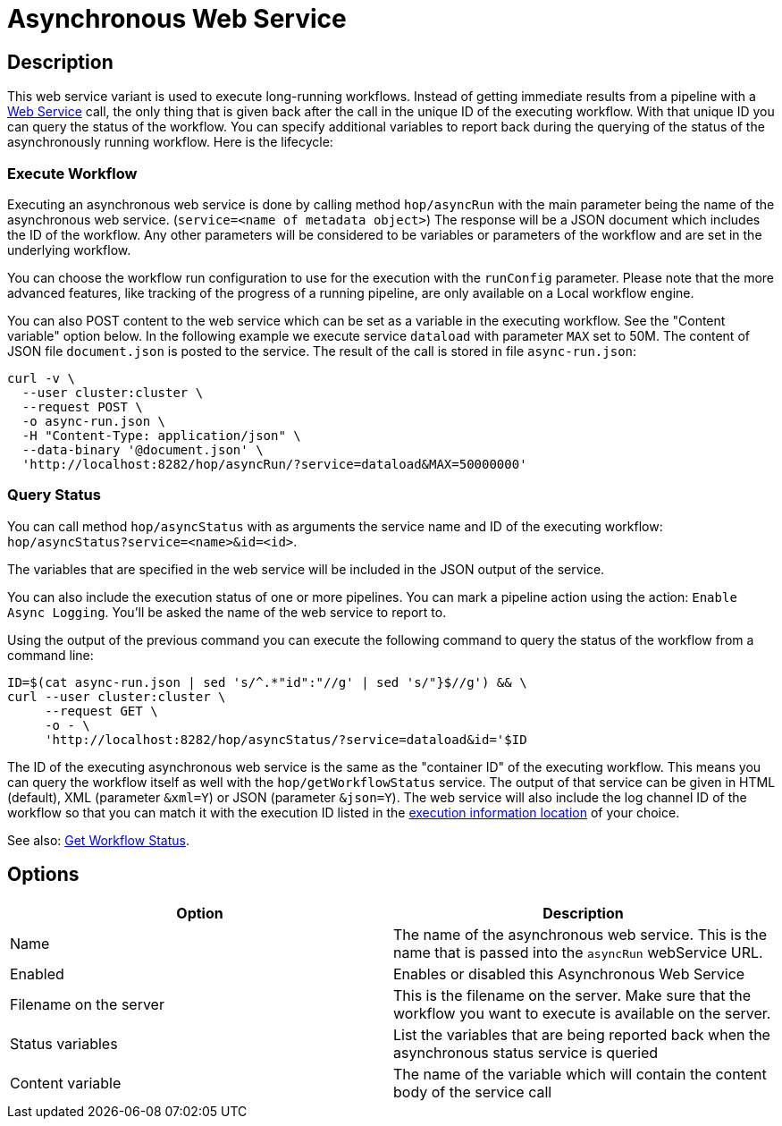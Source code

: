 ////
Licensed to the Apache Software Foundation (ASF) under one
or more contributor license agreements.  See the NOTICE file
distributed with this work for additional information
regarding copyright ownership.  The ASF licenses this file
to you under the Apache License, Version 2.0 (the
"License"); you may not use this file except in compliance
with the License.  You may obtain a copy of the License at
  http://www.apache.org/licenses/LICENSE-2.0
Unless required by applicable law or agreed to in writing,
software distributed under the License is distributed on an
"AS IS" BASIS, WITHOUT WARRANTIES OR CONDITIONS OF ANY
KIND, either express or implied.  See the License for the
specific language governing permissions and limitations
under the License.
////

:page-pagination:

= Asynchronous Web Service

== Description

This web service variant is used to execute long-running workflows.
Instead of getting immediate results from a pipeline with a xref:hop-server/web-service.adoc[Web Service] call, the only thing that is given back after the call in the unique ID of the executing workflow.
With that unique ID you can query the status of the workflow.
You can specify additional variables to report back during the querying of the status of the asynchronously running workflow.
Here is the lifecycle:

=== Execute Workflow

Executing an asynchronous web service is done by calling method `hop/asyncRun` with the main parameter being the name of the asynchronous web service. (`service=<name of metadata object>`) The response will be a JSON document which includes the ID of the workflow.
Any other parameters will be considered to be variables or parameters of the workflow and are set in the underlying workflow.

You can choose the workflow run configuration to use for the execution with the `runConfig` parameter.  Please note that the more advanced features, like tracking of the progress of a running pipeline, are only available on a Local workflow engine.

You can also POST content to the web service which can be set as a variable in the executing workflow.
See the "Content variable" option below.
In the following example we execute service `dataload` with parameter `MAX` set to 50M.
The content of JSON file `document.json` is posted to the service.
The result of the call is stored in file `async-run.json`:

[source,bash]
----
curl -v \
  --user cluster:cluster \
  --request POST \
  -o async-run.json \
  -H "Content-Type: application/json" \
  --data-binary '@document.json' \
  'http://localhost:8282/hop/asyncRun/?service=dataload&MAX=50000000'
----

=== Query Status

You can call method `hop/asyncStatus` with as arguments the service name and ID of the executing workflow: `hop/asyncStatus?service=<name>&id=<id>`.

The variables that are specified in the web service will be included in the JSON output of the service.

You can also include the execution status of one or more pipelines.
You can mark a pipeline action using the action: `Enable Async Logging`.
You'll be asked the name of the web service to report to.

Using the output of the previous command you can execute the following command to query the status of the workflow from a command line:

[source,bash]
----
ID=$(cat async-run.json | sed 's/^.*"id":"//g' | sed 's/"}$//g') && \
curl --user cluster:cluster \
     --request GET \
     -o - \
     'http://localhost:8282/hop/asyncStatus/?service=dataload&id='$ID
----

The ID of the executing asynchronous web service is the same as the "container ID" of the executing workflow.  This means you can query the workflow itself as well with the `hop/getWorkflowStatus` service. The output of that service can be given in HTML (default), XML (parameter `&xml=Y`) or JSON (parameter `&json=Y`).
The web service will also include the log channel ID of the workflow so that you can match it with the execution ID listed in the xref:metadata-types/execution-information-location.adoc[execution information location] of your choice.

See also: xref:hop-server/rest-api.adoc#_getworkflowstatus[Get Workflow Status].

== Options

[options="header"]
|===
|Option |Description

|Name
|The name of the asynchronous web service.
This is the name that is passed into the `asyncRun` webService URL.

|Enabled
|Enables or disabled this Asynchronous Web Service

|Filename on the server
|This is the filename on the server.
Make sure that the workflow you want to execute is available on the server.

|Status variables
|List the variables that are being reported back when the asynchronous status service is queried

|Content variable
|The name of the variable which will contain the content body of the service call

|===
